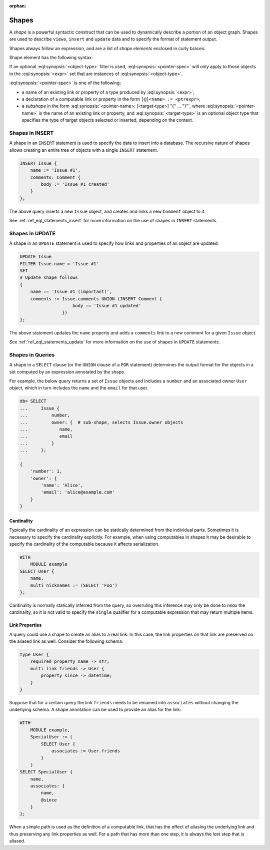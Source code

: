 :orphan:

.. _ref_eql_expr_shapes:

======
Shapes
======

A *shape* is a powerful syntactic construct that can be used to dynamically
describe a portion of an object graph.  Shapes are used to describe
``views``, ``insert`` and ``update`` data and to specify the format of
statement output.

Shapes always follow an expression, and are a list of *shape elements*
enclosed in curly braces:

.. eql:synopsis::

    <expr> "{"
        <shape_element> [, ...]
    "}"


Shape element has the following syntax:

.. eql:synopsis::

    [ "[" IS <object-type> "]" ] <pointer-spec>

If an optional :eql:synopsis:`<object-type>` filter is used,
:eql:synopsis:`<pointer-spec>` will only apply to those objects in
the :eql:synopsis:`<expr>` set that are instances of
:eql:synopsis:`<object-type>`.

:eql:synopsis:`<pointer-spec>` is one of the following:

- a name of an existing link or property of a type produced
  by :eql:synopsis:`<expr>`;

- a declaration of a computable link or property in the form
  ``[@]<name> := <ptrexpr>``;

- a *subshape* in the form
  :eql:synopsis:`<pointer-name>: [<target-type>] "{" ... "}"`, where
  :eql:synopsis:`<pointer-name>` is the name of an existing link or property,
  and :eql:synopsis:`<target-type>` is an optional object type
  that specifies the type of target objects selected or inserted,
  depending on the context.


.. _ref_eql_expr_shapes_insert:

Shapes in INSERT
================

A shape in an ``INSERT`` statement is used to specify the data to insert
into a database.  The recursive nature of shapes allows creating an entire
tree of objects with a single ``INSERT`` statement.

.. code-block:: edgeql

    INSERT Issue {
        name := 'Issue #1',
        comments: Comment {
            body := 'Issue #1 created'
        }
    };

The above query inserts a new ``Issue`` object, and creates and links a new
``Comment`` object to it.

See :ref:`ref_eql_statements_insert` for more information on the use of
shapes in ``INSERT`` statements.


.. _ref_eql_expr_shapes_update:

Shapes in UPDATE
================

A shape in an ``UPDATE`` statement is used to specify how links and properties
of an object are updated.

.. code-block:: edgeql

    UPDATE Issue
    FILTER Issue.name = 'Issue #1'
    SET
    # Update shape follows
    {
        name := 'Issue #1 (important)',
        comments := Issue.comments UNION (INSERT Comment {
                        body := 'Issue #1 updated'
                    })
    };

The above statement updates the ``name`` property and adds a ``comments`` link
to a new comment for a given ``Issue`` object.

See :ref:`ref_eql_statements_update` for more information on the use of
shapes in ``UPDATE`` statements.


Shapes in Queries
=================

A shape in a ``SELECT`` clause (or the ``UNION`` clause of a
``FOR`` statement) determines the output format for the objects in a set
computed by an expression annotated by the shape.

For example, the below query returns a set of ``Issue`` objects and includes
a ``number`` and an associated owner ``User`` object, which in turn includes
the ``name`` and the ``email`` for that user.

.. code-block:: edgeql-repl

    db> SELECT
    ...     Issue {
    ...         number,
    ...         owner: {  # sub-shape, selects Issue.owner objects
    ...            name,
    ...            email
    ...         }
    ...     };

    {
        'number': 1,
        'owner': {
            'name': 'Alice',
            'email': 'alice@example.com'
        }
    }


Cardinality
+++++++++++

Typically the cardinality of an expression can be statically
determined from the individual parts. Sometimes it is necessary to
specify the cardinality explicitly. For example, when using
computables in shapes it may be desirable to specify the cardinality
of the computable because it affects serialization.

.. code-block:: edgeql

    WITH
        MODULE example
    SELECT User {
        name,
        multi nicknames := (SELECT 'Foo')
    };

Cardinality is normally statically inferred from the query, so
overruling this inference may only be done to *relax* the cardinality,
so it is not valid to specify the ``single`` qualifier for a computable
expression that may return multiple items.


Link Properties
+++++++++++++++

A query could use a shape to create an alias to a real link. In this
case, the link properties on that link are preserved on the aliased
link as well. Consider the following schema:

.. code-block:: sdl

    type User {
        required property name -> str;
        multi link friends -> User {
            property since -> datetime;
        }
    }


Suppose that for a certain query the link ``friends`` needs to be
renamed into ``associates`` without changing the underlying schema. A
shape annotation can be used to provide an alias for the link:

.. code-block:: edgeql

    WITH
        MODULE example,
        SpecialUser := (
            SELECT User {
                associates := User.friends
            }
        )
    SELECT SpecialUser {
        name,
        associates: {
            name,
            @since
        }
    };

When a simple path is used as the definition of a computable link,
that has the effect of aliasing the underlying link and thus
preserving any link properties as well. For a path that has more than
one step, it is always the *last* step that is aliased.
